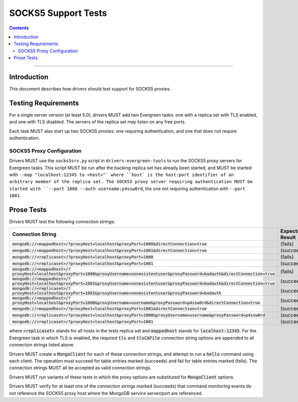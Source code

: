 ====================
SOCKS5 Support Tests
====================

.. contents::

----

Introduction
============

This document describes how drivers should test support for SOCKS5 proxies.

Testing Requirements
====================

For a single server version (at least 5.0), drivers MUST add two
Evergreen tasks: one with a replica set with TLS enabled, and one
with TLS disabled. The servers of the replica set may listen on any free ports.

Each task MUST also start up two SOCKS5 proxies: one requiring authentication,
and one that does not require authentication.

SOCKS5 Proxy Configuration
--------------------------

Drivers MUST use the ``socks5srv.py`` script in ``drivers-evergreen-tools``
to run the SOCKS5 proxy servers for Evergreen tasks. This script MUST
be run after the backing replica set has already been started,
and MUST be started with ``--map "localhost:12345 to <host>"` where
``host` is the host:port identifier of an arbitrary member of the replica set.
The SOCKS5 proxy server requiring authentication MUST be started with
``--port 1080 --auth username:p4ssw0rd``, the one not requiring authentication
with ``--port 1081``.

Prose Tests
===========

Drivers MUST test the following connection strings:

.. list-table::
   :header-rows: 1

   * - Connection String
     - Expected Result
   * - :code:`mongodb://<mappedhost>/?proxyHost=localhost&proxyPort=1080&directConnection=true`
     - (fails)
   * - :code:`mongodb://<mappedhost>/?proxyHost=localhost&proxyPort=1081&directConnection=true`
     - (succeeds)
   * - :code:`mongodb://<replicaset>/?proxyHost=localhost&proxyPort=1080`
     - (fails)
   * - :code:`mongodb://<replicaset>/?proxyHost=localhost&proxyPort=1081`
     - (succeeds)
   * - :code:`mongodb://<mappedhost>/?proxyHost=localhost&proxyPort=1080&proxyUsername=nonexistentuser&proxyPassword=badauth&directConnection=true`
     - (fails)
   * - :code:`mongodb://<mappedhost>/?proxyHost=localhost&proxyPort=1081&proxyUsername=nonexistentuser&proxyPassword=badauth&directConnection=true`
     - (succeeds)
   * - :code:`mongodb://<replicaset>/?proxyHost=localhost&proxyPort=1081&proxyUsername=nonexistentuser&proxyPassword=badauth`
     - (succeeds)
   * - :code:`mongodb://<mappedhost>/?proxyHost=localhost&proxyPort=1080&proxyUsername=username&proxyPassword=p4ssw0rd&directConnection=true`
     - (succeeds)
   * - :code:`mongodb://<mappedhost>/?proxyHost=localhost&proxyPort=1081&directConnection=true`
     - (succeeds)
   * - :code:`mongodb://<replicaset>/?proxyHost=localhost&proxyPort=1080&proxyUsername=username&proxyPassword=p4ssw0rd`
     - (succeeds)
   * - :code:`mongodb://<replicaset>/?proxyHost=localhost&proxyPort=1081`
     - (succeeds)

where :code:`<replicaset>` stands for all hosts in the tests replica set
and :code:`mappedhost` stands for :code:`localhost:12345`. For the
Evergreen task in which TLS is enabled, the required :code:`tls` and
:code:`tlsCAFile` connection string options are appended to all connection strings
listed above.

Drivers MUST create a :code:`MongoClient` for each of these connection strings,
and attempt to run a :code:`hello` command using each client.
The operation must succeed for table entries marked (succeeds) and fail
for table entries marked (fails). The connection strings MUST all
be accepted as valid connection strings.

Drivers MUST run variants of these tests in which the proxy options are
substituted for :code:`MongoClient` options.

Drivers MUST verify for at least one of the connection strings
marked (succeeds) that command monitoring events do not reference the
SOCKS5 proxy host where the MongoDB service server/port are referenced.
